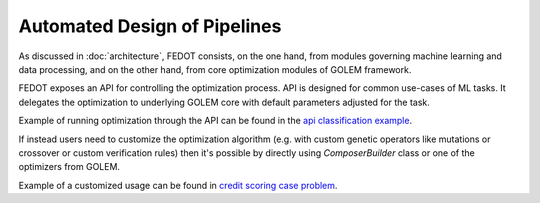Automated Design of Pipelines
=============================

As discussed in :doc:`architecture`, FEDOT consists, on the one hand, from modules governing machine learning and data processing, and on the other hand, from core optimization modules of GOLEM framework.

FEDOT exposes an API for controlling the optimization process. API is designed for common use-cases of ML tasks. It delegates the optimization to underlying GOLEM core with default parameters adjusted for the task.

Example of running optimization through the API can be found in the `api classification example <https://github.com/aimclub/FEDOT/blob/master/examples/simple/classification/api_classification.py>`_.

If instead users need to customize the optimization algorithm (e.g. with custom genetic operators like mutations or crossover or custom verification rules) then it's possible by directly using `ComposerBuilder` class or one of the optimizers from GOLEM.

Example of a customized usage can be found in `credit scoring case problem <https://github.com/aimclub/FEDOT/blob/master/examples/real_cases/credit_scoring/credit_scoring_problem_multiobj.py>`_.
